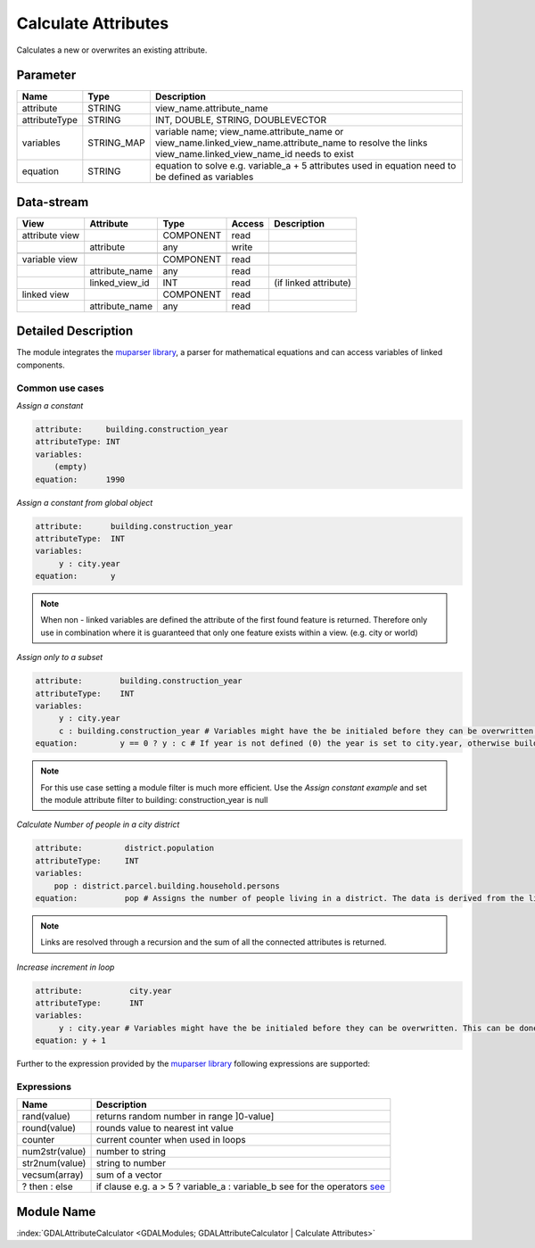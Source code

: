 ====================
Calculate Attributes
====================

Calculates a new or overwrites an existing attribute.


Parameter
---------

+-----------------------+------------------------+--------------------------------------------------------------------------------------------+
|        Name           |          Type          |       Description                                                                          |
+=======================+========================+============================================================================================+
|attribute              | STRING                 | view_name.attribute_name                                                                   |
+-----------------------+------------------------+--------------------------------------------------------------------------------------------+
|attributeType          | STRING                 | INT, DOUBLE, STRING, DOUBLEVECTOR                                                          |
+-----------------------+------------------------+--------------------------------------------------------------------------------------------+
|variables              | STRING_MAP             | variable name;  view_name.attribute_name or view_name.linked_view_name.attribute_name      |
|                       |                        | to resolve the links view_name.linked_view_name_id needs to exist                          |
+-----------------------+------------------------+--------------------------------------------------------------------------------------------+
|equation               | STRING                 | equation to solve e.g. variable_a + 5                                                      |
|                       |                        | attributes used in equation need to be defined as variables                                |
+-----------------------+------------------------+--------------------------------------------------------------------------------------------+


Data-stream
-----------

+--------------------+---------------------------+------------------+-------+------------------------------------------+
|        View        |          Attribute        |       Type       |Access |    Description                           |
+====================+===========================+==================+=======+==========================================+
| attribute view     |                           | COMPONENT        | read  |                                          |
+--------------------+---------------------------+------------------+-------+------------------------------------------+
|                    | attribute                 | any              | write |                                          |
+--------------------+---------------------------+------------------+-------+------------------------------------------+
|                    |                           |                  |       |                                          |
+--------------------+---------------------------+------------------+-------+------------------------------------------+
| variable view      |                           |  COMPONENT       | read  |                                          |
+--------------------+---------------------------+------------------+-------+------------------------------------------+
|                    | attribute_name            |  any             | read  |                                          |
+--------------------+---------------------------+------------------+-------+------------------------------------------+
|                    | linked_view_id            |  INT             | read  | (if linked attribute)                    |
+--------------------+---------------------------+------------------+-------+------------------------------------------+
| linked view        |                           |  COMPONENT       | read  |                                          |
+--------------------+---------------------------+------------------+-------+------------------------------------------+
|                    | attribute_name            |  any             | read  |                                          |
+--------------------+---------------------------+------------------+-------+------------------------------------------+



Detailed Description
--------------------

The module integrates the `muparser library <http://muparser.beltoforion.de/mup_features.html>`_, a parser for mathematical equations and can access
variables of linked components.

Common use cases
________________

*Assign a constant*

.. code-block:: bash

    attribute:     building.construction_year
    attributeType: INT
    variables:
        (empty)
    equation:      1990

*Assign a constant from global object*



.. code-block:: bash


    attribute:      building.construction_year
    attributeType:  INT
    variables:
         y : city.year
    equation:       y


.. note::

    When non - linked variables are defined the attribute of the first found feature is returned. Therefore only use in combination where it is guaranteed that
    only one feature exists within a view. (e.g. city or world)

*Assign only to a subset*

.. code-block:: bash

    attribute:        building.construction_year
    attributeType:    INT
    variables:
         y : city.year
         c : building.construction_year # Variables might have the be initialed before they can be overwritten. This can be done by assigning a constant
    equation:         y == 0 ? y : c # If year is not defined (0) the year is set to city.year, otherwise building.construction_year is assigned

.. note::

    For this use case setting a module filter is much more efficient. Use the  *Assign constant example* and set the module attribute filter to building: construction_year is null

*Calculate Number of people in a city district*

.. code-block:: bash

    attribute:         district.population
    attributeType:     INT
    variables:
        pop : district.parcel.building.household.persons
    equation:          pop # Assigns the number of people living in a district. The data is derived from the linked feature.

.. note::

    Links are resolved through a recursion and the sum of all the connected attributes is returned.

*Increase increment in loop*

.. code-block:: bash

    attribute:          city.year
    attributeType:      INT
    variables:
         y : city.year # Variables might have the be initialed before they can be overwritten. This can be done by assigning a constant
    equation: y + 1


Further to the expression provided by  the  `muparser library <http://muparser.beltoforion.de/mup_features.html>`_ following
expressions are supported:

Expressions
___________

+--------------------+---------------------------------------------------------------------------------------------+
|        Name        |          Description                                                                        |
+====================+=============================================================================================+
|  rand(value)       | returns random number in range ]0-value]                                                    |
+--------------------+---------------------------------------------------------------------------------------------+
|  round(value)      | rounds value to nearest int value                                                           |
+--------------------+---------------------------------------------------------------------------------------------+
|  counter           | current counter when used in loops                                                          |
+--------------------+---------------------------------------------------------------------------------------------+
|  num2str(value)    | number to string                                                                            |
+--------------------+---------------------------------------------------------------------------------------------+
|  str2num(value)    | string to number                                                                            |
+--------------------+---------------------------------------------------------------------------------------------+
|  vecsum(array)     | sum of a vector                                                                             |
+--------------------+---------------------------------------------------------------------------------------------+
|  ? then : else     | if clause e.g. a > 5 ? variable_a : variable_b see                                          |
|                    | for the operators `see <http://muparser.beltoforion.de/mup_features.html>`_                 |
+--------------------+---------------------------------------------------------------------------------------------+

Module Name
-----------

:index:`GDALAttributeCalculator <GDALModules; GDALAttributeCalculator | Calculate Attributes>`